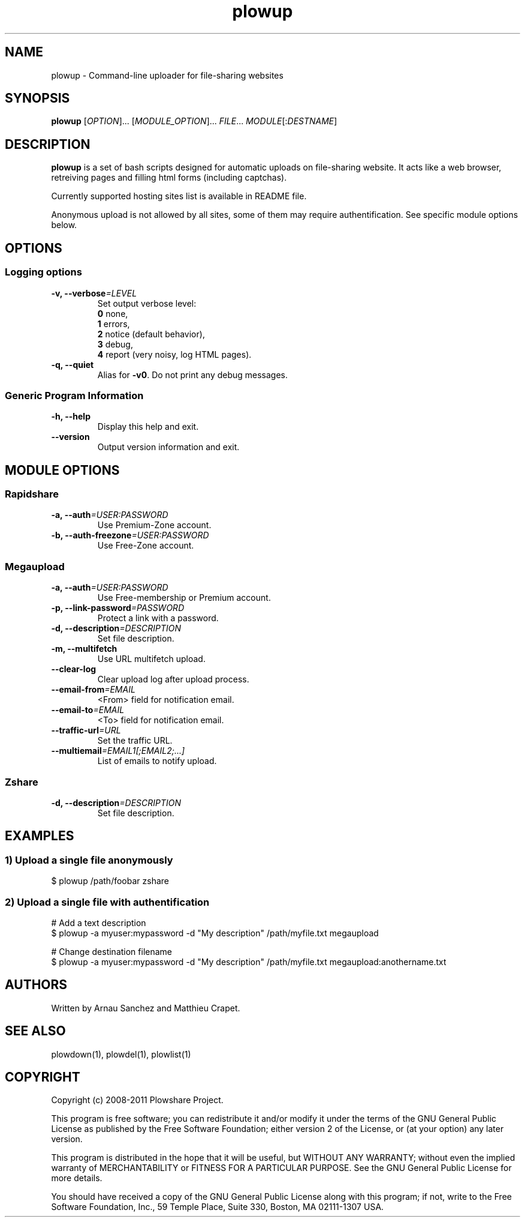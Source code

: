 .TH "plowup" "1" "January 15, 2011" "GPL" "Plowshare SVN-snapshot"

.\" ****************************************************************************
.\" * Name                                                                     *
.\" ****************************************************************************

.SH "NAME"
plowup \- Command-line uploader for file-sharing websites

.\" ****************************************************************************
.\" * Synopsis                                                                 *
.\" ****************************************************************************

.SH "SYNOPSIS"
.B plowup
[\fIOPTION\fP]...
[\fIMODULE_OPTION\fP]...
\fIFILE\fP...
\fIMODULE\fP[:\fIDESTNAME\fP]

.\" ****************************************************************************
.\" * Description                                                              *
.\" ****************************************************************************

.SH "DESCRIPTION"
.B plowup
is a set of bash scripts designed for automatic uploads on file-sharing website.
It acts like a web browser, retreiving pages and filling html forms (including captchas).

Currently supported hosting sites list is available in README file.

Anonymous upload is not allowed by all sites, some of them may require authentification.
See specific module options below.

.\" ****************************************************************************
.\" * Options                                                                  *
.\" ****************************************************************************
.SH OPTIONS

.SS Logging options
.TP
.BI -v, " " --verbose "=LEVEL"
Set output verbose level:
.RS 
\fB0\fR  none,
.RE
.RS 
\fB1\fR  errors,
.RE
.RS
\fB2\fR  notice (default behavior),
.RE
.RS
\fB3\fR  debug,
.RE
.RS
\fB4\fR  report (very noisy, log HTML pages).
.RE
.TP
.B -q, --quiet
Alias for \fB-v0\fR. Do not print any debug messages.
.SS Generic Program Information
.TP
.B -h, --help
Display this help and exit.
.TP
.B "   " --version
Output version information and exit.

.\" ****************************************************************************
.\" * Modules options                                                          *
.\" ****************************************************************************

.SH "MODULE OPTIONS"

.SS Rapidshare
.TP
.BI -a, " " --auth "=USER:PASSWORD"
Use Premium-Zone account.
.TP
.BI -b, " " --auth-freezone "=USER:PASSWORD"
Use Free-Zone account.
.SS Megaupload
.TP
.BI -a, " " --auth "=USER:PASSWORD"
Use Free-membership or Premium account.
.TP
.BI -p, " " --link-password "=PASSWORD"
Protect a link with a password.
.TP
.BI -d, " " --description "=DESCRIPTION"
Set file description.
.TP
.B -m, --multifetch 
Use URL multifetch upload.
.TP
.B "   " --clear-log
Clear upload log after upload process.
.TP
.BI "   " " " --email-from "=EMAIL"
<From> field for notification email.
.TP
.BI "   " " " --email-to "=EMAIL"
<To> field for notification email.
.TP
.BI "   " " " --traffic-url "=URL"
Set the traffic URL.
.TP
.BI "   " " " --multiemail "=EMAIL1[;EMAIL2;...]"
List of emails to notify upload.
.SS Zshare
.TP
.BI -d, " " --description "=DESCRIPTION"
Set file description.

.\" ****************************************************************************
.\" * Examples                                                                 *
.\" ****************************************************************************

.SH EXAMPLES

.SS 1) Upload a single file anonymously
.nf
$ plowup /path/foobar zshare
.fi
.SS 2) Upload a single file with authentification
.nf
# Add a text description
$ plowup -a myuser:mypassword -d "My description" /path/myfile.txt megaupload
.sp 1
# Change destination filename
$ plowup -a myuser:mypassword -d "My description" /path/myfile.txt megaupload:anothername.txt
.fi

.\" ****************************************************************************
.\" * Authors / See Also / Copyright                                           *
.\" ****************************************************************************

.SH AUTHORS
Written by Arnau Sanchez and Matthieu Crapet.

.SH "SEE ALSO"
plowdown(1), plowdel(1), plowlist(1)

.SH COPYRIGHT
Copyright (c) 2008\-2011 Plowshare Project.

This program is free software; you can redistribute it and/or modify 
it under the terms of the GNU General Public License as published 
by the Free Software Foundation; either version 2 of the License, 
or (at your option) any later version.

This program is distributed in the hope that it will be useful, 
but WITHOUT ANY WARRANTY; without even the implied warranty of 
MERCHANTABILITY or FITNESS FOR A PARTICULAR PURPOSE. See the 
GNU General Public License for more details.

You should have received a copy of the GNU General Public License 
along with this program; if not, write to the Free Software 
Foundation, Inc., 59 Temple Place, Suite 330, Boston, 
MA 02111-1307 USA.
